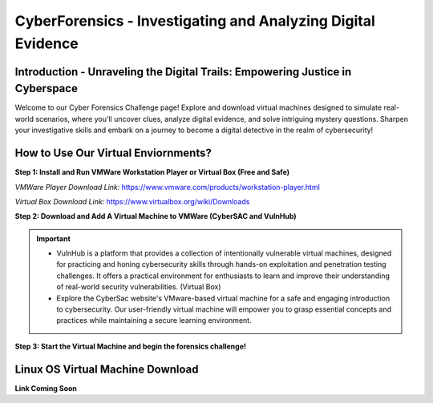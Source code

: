 **CyberForensics - Investigating and Analyzing Digital Evidence**
======================================================================= 
.. image:: https://raw.githubusercontent.com/natt96z/cybersac/main/docs/img/edited3_0127_ecd_ps-cyber_header_1600x600.png
   :width: 90%
   :align: center


Introduction - Unraveling the Digital Trails: Empowering Justice in Cyberspace
~~~~~~~~~~~~~~~~~~~~~~~~~~~~~~~~~~~~~~~~~~~~~~~~~~~~~~~~~~~~~~~~
Welcome to our Cyber Forensics Challenge page! Explore and download virtual machines designed to simulate real-world scenarios, where you'll uncover clues, analyze digital evidence, and solve intriguing mystery questions. Sharpen your investigative skills and embark on a journey to become a digital detective in the realm of cybersecurity!

How to Use Our Virtual Enviornments?
~~~~~~~~~~~~~~~~~~~~~~~~~~~~~~~~~~~~~~

**Step 1: Install  and Run VMWare Workstation Player or Virtual Box (Free and Safe)**

.. image:: https://raw.githubusercontent.com/natt96z/cybersac/main/docs/img/hero-vmware-workstation-player.png
   :width: 100%
   :align: center


.. image:: https://raw.githubusercontent.com/natt96z/cybersac/main/docs/img/virtualboxbanner.jpg
   :width: 100%
   :align: center


*VMWare Player Download Link:* https://www.vmware.com/products/workstation-player.html

*Virtual Box Download Link:* https://www.virtualbox.org/wiki/Downloads

**Step 2: Download and Add A Virtual Machine to VMWare (CyberSAC and VulnHub)**

.. Important::
   - VulnHub is a platform that provides a collection of intentionally vulnerable virtual machines, designed for practicing and honing cybersecurity skills through hands-on exploitation and penetration testing challenges. It offers a practical environment for enthusiasts to learn and improve their understanding of real-world security vulnerabilities. (Virtual Box)

   - Explore the CyberSac website's VMware-based virtual machine for a safe and engaging introduction to cybersecurity. Our user-friendly virtual machine will empower you to grasp essential concepts and practices while maintaining a secure learning environment.

**Step 3: Start the Virtual Machine and begin the forensics challenge!**


Linux OS Virtual Machine Download
~~~~~~~~~~~~~~~~~~~~~~~~~~~~~~~~~~~~

.. image:: https://raw.githubusercontent.com/natt96z/cybersac/main/docs/img/LINUXubunu.png
   :width: 78%
   :align: center

.. Note::

**Link Coming Soon**
